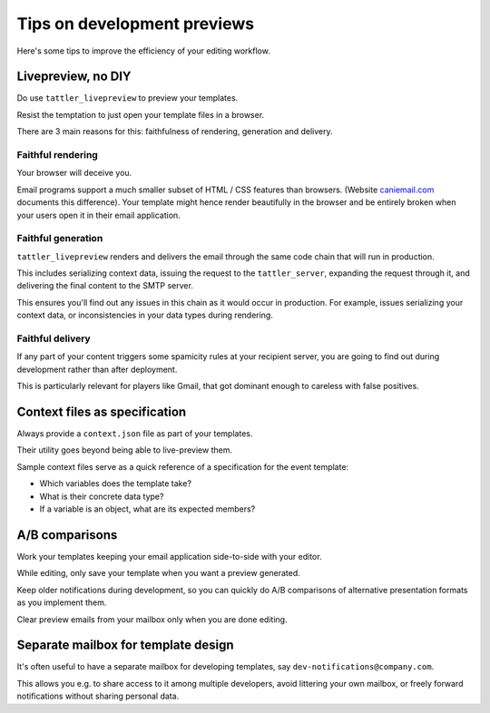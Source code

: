 Tips on development previews
============================

Here's some tips to improve the efficiency of your editing workflow.

Livepreview, no DIY
-------------------

Do use ``tattler_livepreview`` to preview your templates.

Resist the temptation to just open your template files in a browser.

There are 3 main reasons for this: faithfulness of rendering, generation and delivery.

.. mermaid::

    flowchart LR
        template --> client --> tattler_server --> SMTP --> mailbox


Faithful rendering
^^^^^^^^^^^^^^^^^^

Your browser will deceive you.

Email programs support a much smaller subset of HTML / CSS features than browsers.
(Website `caniemail.com <caniemail.com>`_ documents this difference).
Your template might hence render beautifully in the browser and be entirely broken
when your users open it in their email application.


Faithful generation
^^^^^^^^^^^^^^^^^^^

``tattler_livepreview`` renders and delivers the email through the same code chain that
will run in production.

This includes serializing context data, issuing the request to the ``tattler_server``,
expanding the request through it, and delivering the final content to the SMTP server.

This ensures you'll find out any issues in this chain as it would occur in production.
For example, issues serializing your context data, or inconsistencies in your data types
during rendering.


Faithful delivery
^^^^^^^^^^^^^^^^^^

If any part of your content triggers some spamicity rules at your recipient server,
you are going to find out during development rather than after deployment.

This is particularly relevant for players like Gmail, that got dominant enough to
careless with false positives.


Context files as specification
------------------------------

Always provide a ``context.json`` file as part of your templates.

Their utility goes beyond being able to live-preview them.

Sample context files serve as a quick reference of a specification for the event template:

- Which variables does the template take?
- What is their concrete data type?
- If a variable is an object, what are its expected members?


A/B comparisons
---------------

Work your templates keeping your email application side-to-side with your editor.

While editing, only save your template when you want a preview generated.

Keep older notifications during development, so you can quickly do A/B comparisons
of alternative presentation formats as you implement them.

Clear preview emails from your mailbox only when you are done editing.


Separate mailbox for template design
------------------------------------

It's often useful to have a separate mailbox for developing templates,
say ``dev-notifications@company.com``.

This allows you e.g. to share access to it among multiple developers, avoid
littering your own mailbox, or freely forward notifications without sharing
personal data.


